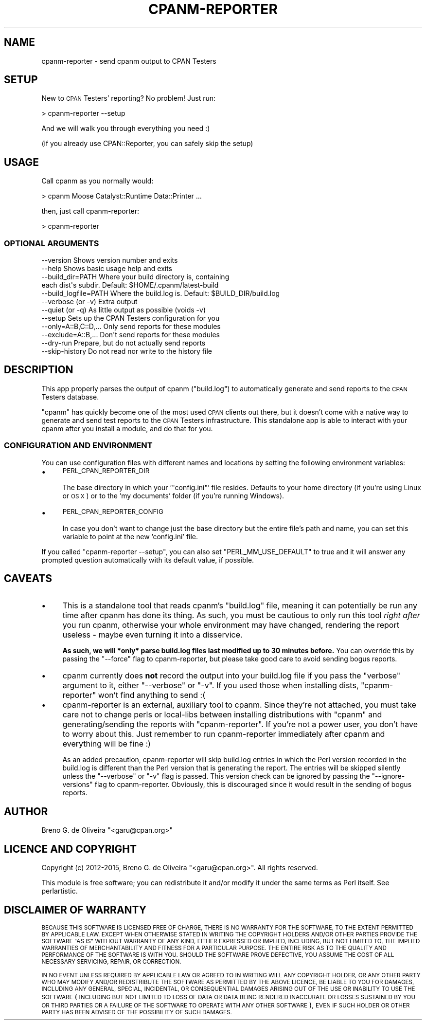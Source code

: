 .\" Automatically generated by Pod::Man 4.14 (Pod::Simple 3.40)
.\"
.\" Standard preamble:
.\" ========================================================================
.de Sp \" Vertical space (when we can't use .PP)
.if t .sp .5v
.if n .sp
..
.de Vb \" Begin verbatim text
.ft CW
.nf
.ne \\$1
..
.de Ve \" End verbatim text
.ft R
.fi
..
.\" Set up some character translations and predefined strings.  \*(-- will
.\" give an unbreakable dash, \*(PI will give pi, \*(L" will give a left
.\" double quote, and \*(R" will give a right double quote.  \*(C+ will
.\" give a nicer C++.  Capital omega is used to do unbreakable dashes and
.\" therefore won't be available.  \*(C` and \*(C' expand to `' in nroff,
.\" nothing in troff, for use with C<>.
.tr \(*W-
.ds C+ C\v'-.1v'\h'-1p'\s-2+\h'-1p'+\s0\v'.1v'\h'-1p'
.ie n \{\
.    ds -- \(*W-
.    ds PI pi
.    if (\n(.H=4u)&(1m=24u) .ds -- \(*W\h'-12u'\(*W\h'-12u'-\" diablo 10 pitch
.    if (\n(.H=4u)&(1m=20u) .ds -- \(*W\h'-12u'\(*W\h'-8u'-\"  diablo 12 pitch
.    ds L" ""
.    ds R" ""
.    ds C` ""
.    ds C' ""
'br\}
.el\{\
.    ds -- \|\(em\|
.    ds PI \(*p
.    ds L" ``
.    ds R" ''
.    ds C`
.    ds C'
'br\}
.\"
.\" Escape single quotes in literal strings from groff's Unicode transform.
.ie \n(.g .ds Aq \(aq
.el       .ds Aq '
.\"
.\" If the F register is >0, we'll generate index entries on stderr for
.\" titles (.TH), headers (.SH), subsections (.SS), items (.Ip), and index
.\" entries marked with X<> in POD.  Of course, you'll have to process the
.\" output yourself in some meaningful fashion.
.\"
.\" Avoid warning from groff about undefined register 'F'.
.de IX
..
.nr rF 0
.if \n(.g .if rF .nr rF 1
.if (\n(rF:(\n(.g==0)) \{\
.    if \nF \{\
.        de IX
.        tm Index:\\$1\t\\n%\t"\\$2"
..
.        if !\nF==2 \{\
.            nr % 0
.            nr F 2
.        \}
.    \}
.\}
.rr rF
.\" ========================================================================
.\"
.IX Title "CPANM-REPORTER 1"
.TH CPANM-REPORTER 1 "2016-04-23" "perl v5.32.0" "User Contributed Perl Documentation"
.\" For nroff, turn off justification.  Always turn off hyphenation; it makes
.\" way too many mistakes in technical documents.
.if n .ad l
.nh
.SH "NAME"
cpanm\-reporter \- send cpanm output to CPAN Testers
.SH "SETUP"
.IX Header "SETUP"
New to \s-1CPAN\s0 Testers' reporting? No problem! Just run:
.PP
.Vb 1
\&   > cpanm\-reporter \-\-setup
.Ve
.PP
And we will walk you through everything you need :)
.PP
(if you already use CPAN::Reporter, you can safely skip the setup)
.SH "USAGE"
.IX Header "USAGE"
Call cpanm as you normally would:
.PP
.Vb 1
\&   > cpanm Moose Catalyst::Runtime Data::Printer ...
.Ve
.PP
then, just call cpanm-reporter:
.PP
.Vb 1
\&   > cpanm\-reporter
.Ve
.SS "\s-1OPTIONAL ARGUMENTS\s0"
.IX Subsection "OPTIONAL ARGUMENTS"
.Vb 1
\&   \-\-version              Shows version number and exits
\&
\&   \-\-help                 Shows basic usage help and exits
\&
\&   \-\-build_dir=PATH       Where your build directory is, containing
\&                          each dist\*(Aqs subdir. Default: $HOME/.cpanm/latest\-build
\&
\&   \-\-build_logfile=PATH   Where the build.log is. Default: $BUILD_DIR/build.log
\&
\&   \-\-verbose (or \-v)      Extra output
\&
\&   \-\-quiet (or \-q)        As little output as possible (voids \-v)
\&
\&   \-\-setup                Sets up the CPAN Testers configuration for you
\&
\&   \-\-only=A::B,C::D,...   Only send reports for these modules
\&
\&   \-\-exclude=A::B,...     Don\*(Aqt send reports for these modules
\&   
\&   \-\-dry\-run              Prepare, but do not actually send reports
\&
\&   \-\-skip\-history         Do not read nor write to the history file
.Ve
.SH "DESCRIPTION"
.IX Header "DESCRIPTION"
This app properly parses the output of cpanm (\f(CW\*(C`build.log\*(C'\fR) to
automatically generate and send reports to the \s-1CPAN\s0 Testers database.
.PP
\&\f(CW\*(C`cpanm\*(C'\fR has quickly become one of the most used \s-1CPAN\s0 clients out there, but
it doesn't come with a native way to generate and send test reports to the
\&\s-1CPAN\s0 Testers infrastructure. This standalone app is able to interact with
your cpanm after you install a module, and do that for you.
.SS "\s-1CONFIGURATION AND ENVIRONMENT\s0"
.IX Subsection "CONFIGURATION AND ENVIRONMENT"
You can use configuration files with different names and locations by setting
the following environment variables:
.IP "\(bu" 4
\&\s-1PERL_CPAN_REPORTER_DIR\s0
.Sp
The base directory in which your '\f(CW\*(C`config.ini\*(C'\fR' file resides. Defaults to
your home directory (if you're using Linux or \s-1OS X\s0) or to the 'my documents'
folder (if you're running Windows).
.IP "\(bu" 4
\&\s-1PERL_CPAN_REPORTER_CONFIG\s0
.Sp
In case you don't want to change just the base directory but the entire file's
path and name, you can set this variable to point at the new 'config.ini' file.
.PP
If you called \f(CW\*(C`cpanm\-reporter \-\-setup\*(C'\fR, you can also set \f(CW\*(C`PERL_MM_USE_DEFAULT\*(C'\fR
to true and it will answer any prompted question automatically with its default
value, if possible.
.SH "CAVEATS"
.IX Header "CAVEATS"
.IP "\(bu" 4
This is a standalone tool that reads cpanm's \f(CW\*(C`build.log\*(C'\fR file,
meaning it can potentially be run any time after cpanm has done its thing.
As such, you must be cautious to only run this tool \fIright after\fR you run
cpanm, otherwise your whole environment may have changed, rendering the
report useless \- maybe even turning it into a disservice.
.Sp
\&\fBAs such, we will *only* parse build.log files last modified up to 30
minutes before.\fR You can override this by passing the \f(CW\*(C`\-\-force\*(C'\fR flag
to cpanm-reporter, but please take good care to avoid sending bogus reports.
.IP "\(bu" 4
cpanm currently does \fBnot\fR record the output into your build.log file
if you pass the \*(L"verbose\*(R" argument to it, either \f(CW\*(C`\-\-verbose\*(C'\fR or \f(CW\*(C`\-v\*(C'\fR. If
you used those when installing dists, \f(CW\*(C`cpanm\-reporter\*(C'\fR won't find anything
to send :(
.IP "\(bu" 4
cpanm-reporter is an external, auxiliary tool to cpanm. Since they're
not attached, you must take care not to change perls or local-libs between
installing distributions with \f(CW\*(C`cpanm\*(C'\fR and generating/sending the reports with
\&\f(CW\*(C`cpanm\-reporter\*(C'\fR. If you're not a power user, you don't have to worry about
this. Just remember to run cpanm-reporter immediately after cpanm and
everything will be fine :)
.Sp
As an added precaution, cpanm-reporter will skip build.log entries in which
the Perl version recorded in the build.log is different than the Perl version
that is generating the report. The entries will be skipped silently unless
the \f(CW\*(C`\-\-verbose\*(C'\fR or \f(CW\*(C`\-v\*(C'\fR flag is passed. This version check can be ignored
by passing the \f(CW\*(C`\-\-ignore\-versions\*(C'\fR flag to cpanm-reporter. Obviously, this
is discouraged since it would result in the sending of bogus reports.
.SH "AUTHOR"
.IX Header "AUTHOR"
Breno G. de Oliveira  \f(CW\*(C`<garu@cpan.org>\*(C'\fR
.SH "LICENCE AND COPYRIGHT"
.IX Header "LICENCE AND COPYRIGHT"
Copyright (c) 2012\-2015, Breno G. de Oliveira \f(CW\*(C`<garu@cpan.org>\*(C'\fR. All rights reserved.
.PP
This module is free software; you can redistribute it and/or
modify it under the same terms as Perl itself. See perlartistic.
.SH "DISCLAIMER OF WARRANTY"
.IX Header "DISCLAIMER OF WARRANTY"
\&\s-1BECAUSE THIS SOFTWARE IS LICENSED FREE OF CHARGE, THERE IS NO WARRANTY
FOR THE SOFTWARE, TO THE EXTENT PERMITTED BY APPLICABLE LAW. EXCEPT WHEN
OTHERWISE STATED IN WRITING THE COPYRIGHT HOLDERS AND/OR OTHER PARTIES
PROVIDE THE SOFTWARE \*(L"AS IS\*(R" WITHOUT WARRANTY OF ANY KIND, EITHER
EXPRESSED OR IMPLIED, INCLUDING, BUT NOT LIMITED TO, THE IMPLIED
WARRANTIES OF MERCHANTABILITY AND FITNESS FOR A PARTICULAR PURPOSE. THE
ENTIRE RISK AS TO THE QUALITY AND PERFORMANCE OF THE SOFTWARE IS WITH
YOU. SHOULD THE SOFTWARE PROVE DEFECTIVE, YOU ASSUME THE COST OF ALL
NECESSARY SERVICING, REPAIR, OR CORRECTION.\s0
.PP
\&\s-1IN NO EVENT UNLESS REQUIRED BY APPLICABLE LAW OR AGREED TO IN WRITING
WILL ANY COPYRIGHT HOLDER, OR ANY OTHER PARTY WHO MAY MODIFY AND/OR
REDISTRIBUTE THE SOFTWARE AS PERMITTED BY THE ABOVE LICENCE, BE
LIABLE TO YOU FOR DAMAGES, INCLUDING ANY GENERAL, SPECIAL, INCIDENTAL,
OR CONSEQUENTIAL DAMAGES ARISING OUT OF THE USE OR INABILITY TO USE
THE SOFTWARE\s0 (\s-1INCLUDING BUT NOT LIMITED TO LOSS OF DATA OR DATA BEING
RENDERED INACCURATE OR LOSSES SUSTAINED BY YOU OR THIRD PARTIES OR A
FAILURE OF THE SOFTWARE TO OPERATE WITH ANY OTHER SOFTWARE\s0), \s-1EVEN IF
SUCH HOLDER OR OTHER PARTY HAS BEEN ADVISED OF THE POSSIBILITY OF
SUCH DAMAGES.\s0
